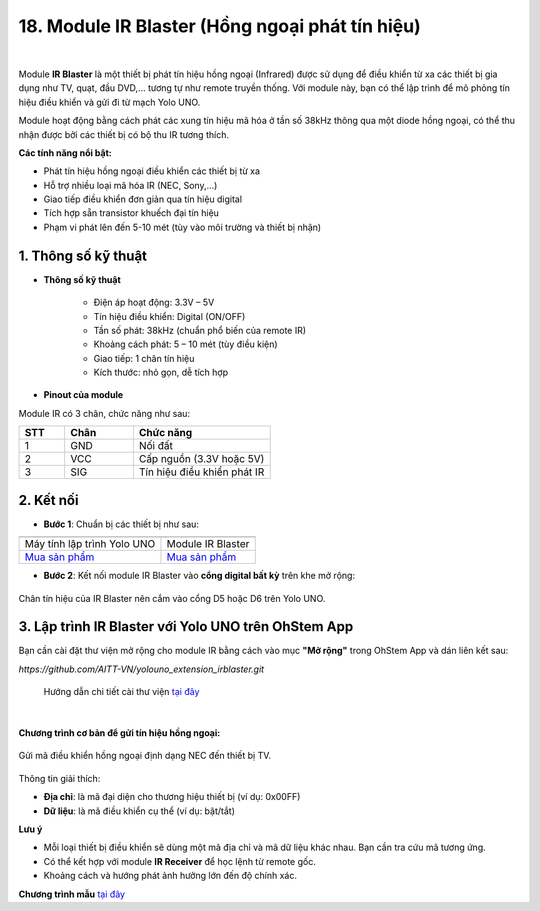 18. Module IR Blaster (Hồng ngoại phát tín hiệu)
=================================================

.. image:: images/ir_01.png
    :width: 400px
    :align: center 
| 

Module **IR Blaster** là một thiết bị phát tín hiệu hồng ngoại (Infrared) được sử dụng để điều khiển từ xa các thiết bị gia dụng như TV, quạt, đầu DVD,... tương tự như remote truyền thống. Với module này, bạn có thể lập trình để mô phỏng tín hiệu điều khiển và gửi đi từ mạch Yolo UNO.

Module hoạt động bằng cách phát các xung tín hiệu mã hóa ở tần số 38kHz thông qua một diode hồng ngoại, có thể thu nhận được bởi các thiết bị có bộ thu IR tương thích.

**Các tính năng nổi bật:**

+ Phát tín hiệu hồng ngoại điều khiển các thiết bị từ xa
+ Hỗ trợ nhiều loại mã hóa IR (NEC, Sony,…)
+ Giao tiếp điều khiển đơn giản qua tín hiệu digital
+ Tích hợp sẵn transistor khuếch đại tín hiệu
+ Phạm vi phát lên đến 5-10 mét (tùy vào môi trường và thiết bị nhận)

**1. Thông số kỹ thuật**
------------------------

- **Thông số kỹ thuật**

    + Điện áp hoạt động: 3.3V – 5V
    + Tín hiệu điều khiển: Digital (ON/OFF)
    + Tần số phát: 38kHz (chuẩn phổ biến của remote IR)
    + Khoảng cách phát: 5 – 10 mét (tùy điều kiện)
    + Giao tiếp: 1 chân tín hiệu
    + Kích thước: nhỏ gọn, dễ tích hợp

- **Pinout của module**

Module IR có 3 chân, chức năng như sau:

.. csv-table:: 
    :header: "STT", "Chân", "Chức năng"
    :widths: 10, 15, 30

    1, "GND", "Nối đất"
    2, "VCC", "Cấp nguồn (3.3V hoặc 5V)"
    3, "SIG", "Tín hiệu điều khiển phát IR"


**2. Kết nối**
--------------

- **Bước 1**: Chuẩn bị các thiết bị như sau:

.. list-table:: 
   :widths: auto
   :header-rows: 1
     
   * - .. image:: images/yolouno.png
          :width: 200px
          :align: center
     - .. image:: images/ir_01.png
          :width: 200px
          :align: center
   * - Máy tính lập trình Yolo UNO
     - Module IR Blaster
   * - `Mua sản phẩm <https://shop.ohstem.vn/san-pham/may-tinh-lap-trinh-yolobit/>`_
     - `Mua sản phẩm <https://shop.ohstem.vn/san-pham/module-hong-ngoai-phat-ir/>`_

- **Bước 2**: Kết nối module IR Blaster vào **cổng digital bất kỳ** trên khe mở rộng:

.. figure:: images/ir_02.png
    :scale: 100%
    :align: center

    Chân tín hiệu của IR Blaster nên cắm vào cổng D5 hoặc D6 trên Yolo UNO.

**3. Lập trình IR Blaster với Yolo UNO trên OhStem App**
---------------------------------------------------------

Bạn cần cài đặt thư viện mở rộng cho module IR bằng cách vào mục **"Mở rộng"** trong OhStem App và dán liên kết sau:

`https://github.com/AITT-VN/yolouno_extension_irblaster.git`

    Hướng dẫn chi tiết cài thư viện `tại đây <https://docs.ohstem.vn/en/latest/module/thu-vien-yolobit.html>`_

.. image:: images/ir_03.png
    :scale: 100%
    :align: center 
|

**Chương trình cơ bản để gửi tín hiệu hồng ngoại:**

.. figure:: images/ir_04.png
    :scale: 100%
    :align: center

    Gửi mã điều khiển hồng ngoại định dạng NEC đến thiết bị TV.

Thông tin giải thích:

+ **Địa chỉ**: là mã đại diện cho thương hiệu thiết bị (ví dụ: 0x00FF)
+ **Dữ liệu**: là mã điều khiển cụ thể (ví dụ: bật/tắt)

**Lưu ý**

+ Mỗi loại thiết bị điều khiển sẽ dùng một mã địa chỉ và mã dữ liệu khác nhau. Bạn cần tra cứu mã tương ứng.
+ Có thể kết hợp với module **IR Receiver** để học lệnh từ remote gốc.
+ Khoảng cách và hướng phát ảnh hưởng lớn đến độ chính xác.

**Chương trình mẫu** `tại đây <https://app.ohstem.vn/#!/share/yolouno/2irEXAMPLEsendTV>`_
